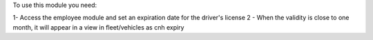 To use this module you need:

1- Access the employee module and set an expiration date for the driver's license
2 - When the validity is close to one month,
it will appear in a view in fleet/vehicles as cnh expiry
